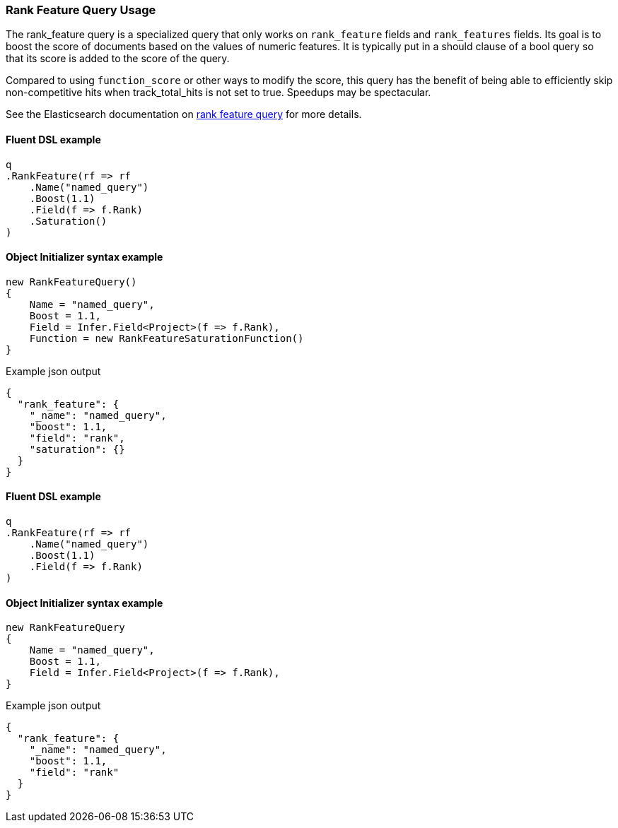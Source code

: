 :ref_current: https://www.elastic.co/guide/en/elasticsearch/reference/7.5

:github: https://github.com/elastic/elasticsearch-net

:nuget: https://www.nuget.org/packages

////
IMPORTANT NOTE
==============
This file has been generated from https://github.com/elastic/elasticsearch-net/tree/7.x/src/Tests/Tests/QueryDsl/Specialized/RankFeature/RankFeatureQueryUsageTests.cs. 
If you wish to submit a PR for any spelling mistakes, typos or grammatical errors for this file,
please modify the original csharp file found at the link and submit the PR with that change. Thanks!
////

[[rank-feature-query-usage]]
=== Rank Feature Query Usage

The rank_feature query is a specialized query that only works on `rank_feature` fields and `rank_features` fields.
Its goal is to boost the score of documents based on the values of numeric features. It is typically put in a should clause of a bool query
so that its score is added to the score of the query.

Compared to using `function_score` or other ways to modify the score, this query has the benefit of being able to efficiently
skip non-competitive hits when track_total_hits is not set to true. Speedups may be spectacular.

See the Elasticsearch documentation on {ref_current}/query-dsl-rank-feature-query.html[rank feature query] for more details.

==== Fluent DSL example

[source,csharp]
----
q
.RankFeature(rf => rf
    .Name("named_query")
    .Boost(1.1)
    .Field(f => f.Rank)
    .Saturation()
)
----

==== Object Initializer syntax example

[source,csharp]
----
new RankFeatureQuery()
{
    Name = "named_query",
    Boost = 1.1,
    Field = Infer.Field<Project>(f => f.Rank),
    Function = new RankFeatureSaturationFunction()
}
----

[source,javascript]
.Example json output
----
{
  "rank_feature": {
    "_name": "named_query",
    "boost": 1.1,
    "field": "rank",
    "saturation": {}
  }
}
----

==== Fluent DSL example

[source,csharp]
----
q
.RankFeature(rf => rf
    .Name("named_query")
    .Boost(1.1)
    .Field(f => f.Rank)
)
----

==== Object Initializer syntax example

[source,csharp]
----
new RankFeatureQuery
{
    Name = "named_query",
    Boost = 1.1,
    Field = Infer.Field<Project>(f => f.Rank),
}
----

[source,javascript]
.Example json output
----
{
  "rank_feature": {
    "_name": "named_query",
    "boost": 1.1,
    "field": "rank"
  }
}
----

